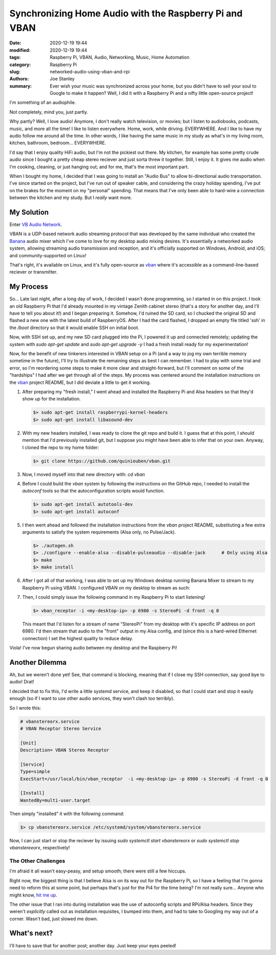 Synchronizing Home Audio with the Raspberry Pi and VBAN
#######################################################

:date: 2020-12-19 19:44
:modified: 2020-12-19 19:44
:tags: Raspberry Pi, VBAN, Audio, Networking, Music, Home Automation
:category: Raspberry Pi
:slug: networked-audio-using-vban-and-rpi
:authors: Joe Stanley
:summary: Ever wish your music was synchronized across your home, but you didn't have to sell your soul to Google to make it happen? Well, I did it with a Raspberry Pi and a nifty little open-source project!


I'm something of an audiophile.

Not completely, mind you, just partly.

Why partly? Well, I love audio! Anymore, I don't really watch television, or movies; but I listen
to audiobooks, podcasts, music, and more all the time! I like to listen everywhere. Home, work,
while driving. EVERYWHERE. And I like to have my audio follow me around all the time. In other
words, I like having the same music in my study as what's in my living room, kitchen, bathroom,
bedroom... EVERYWHERE.

I'd say that I enjoy quality HiFi audio, but I'm not the pickiest out there. My kitchen, for
example has some pretty crude audio since I bought a pretty cheap stereo reciever and just
sorta threw it together. Still, I enjoy it. It gives me audio when I'm cooking, cleaning, or just
hanging out; and for me, that's the most important part.

When I bought my home, I decided that I was going to install an "Audio Bus" to allow bi-directional
audio transportation. I've since started on the project, but I've run out of speaker cable, and
considering the crazy holiday spending, I've put on the brakes for the moment on my "personal"
spending. That means that I've only been able to hard-wire a connection between the kitchen and
my study. But I *really* want more.

My Solution
-----------

Enter `VB Audio Network <https://vb-audio.com/Voicemeeter/vban.htm>`_.

VBAN is a UDP-based network audio streaming protocol that was developed by the same individual
who created the `Banana`_ audio mixer which I've come to love for my desktop audio mixing desires.
It's essentially a networked audio system, allowing streaming audio transmission and reception,
and it's officially supported on Windows, Android, and iOS; and community-supported on Linux!

.. _Banana: https://vb-audio.com/Voicemeeter/banana.htm
.. _vban: https://github.com/quiniouben/vban

That's right, it's available on Linux, and it's fully open-source as `vban`_ where it's
accessible as a command-line-based reciever or transmitter.

My Process
----------

So... Late last night, after a long day of work, I decided I wasn't done programming, so I
started in on this project. I took an old Raspberry Pi that I'd already mounted in my
vintage Zenith cabinet stereo (that's a story for another day, and I'll have to tell you about
it!) and I began preparing it. Somehow, I'd ruined the SD card, so I chucked the original SD and
flashed a new one with the latest build of RaspberryOS. After I had the card flashed, I dropped
an empty file titled 'ssh' in the `/boot` directory so that it would enable SSH on initial boot.

Now, with SSH set up, and my new SD card plugged into the Pi, I powered it up and connected
remotely; updating the system with `sudo apt-get update` and `sudo apt-get upgrade -y` I had a
fresh install ready for my experimentation!

Now, for the benefit of new tinkerers interested in VBAN setup on a Pi (and a way to jog my own
terrible memory sometime in the future), I'll try to illustrate the remaining steps as best I can
remember. I had to play with some trial and error, so I'm reordering some steps to make it more
clear and straight-forward, but I'll comment on some of the "hardships" I had after we get through
all of the steps. My process was centered around the installation instructions on the `vban`_
project README, but I did deviate a little to get it working.

#. After preparing my "fresh install," I went ahead and installed the Raspberry Pi and Alsa
   headers so that they'd show up for the installation.

   .. code-block:: console
      
      $> sudo apt-get install raspberrypi-kernel-headers
      $> sudo apt-get install libasound-dev

#. With my new headers installed, I was ready to clone the git repo and build it. I guess that at
   this point, I *should* mention that I'd previously installed git, but I suppose you might have
   been able to infer that on your own. Anyway, I cloned the repo to my home folder:

   .. code-block:: console
      
      $> git clone https://github.com/quiniouben/vban.git

#. Now, I moved myself into that new directory with: `cd vban`

#. Before I could build the `vban` system by following the instructions on the GitHub repo, I
   needed to install the `autoconf` tools so that the autoconfiguration scripts would function.

   .. code-block:: console
      
      $> sudo apt-get install autotools-dev
      $> sudo apt-get install autoconf

#. I then went ahead and followed the installation instructions from the `vban` project README,
   substituting a few extra arguments to satisfy the system requirements (Alsa only, no Pulse/Jack).

   .. code-block:: console
      
      $> ./autogen.sh
      $> ./configure --enable-alsa --disable-pulseaudio --disable-jack      # Only using Alsa
      $> make
      $> make install

#. After I got all of that working, I was able to set up my Windows desktop running Banana Mixer
   to stream to my Raspberry Pi using VBAN. I configured VBAN on my desktop to stream as such:

   .. image:: {attach}/images/vban_desktop.png
      :alt: Windows VBAN server configuration.
      :width: 600 px

#. Then, I could simply issue the following command in my Raspberry Pi to start listening!
   
   .. code-block:: console
      
      $> vban_receptor -i <my-desktop-ip> -p 6980 -s StereoPi -d front -q 0
   
   This meant that I'd listen for a stream of name "StereoPi" from my desktop with it's specific
   IP address on port 6980. I'd then stream that audio to the "front" output in my Alsa config,
   and (since this is a hard-wired Ethernet connection) I set the highest quality to reduce delay.

Viola! I've now begun sharing audio between my desktop and the Raspberry Pi!

Another Dilemma
---------------

Ah, but we weren't done yet! See, that command is blocking, meaning that if I close my SSH
connection, say good bye to audio! Drat!

I decided that to fix this, I'd write a little systemd service, and keep it disabled, so that
I could start and stop it easily enough (so if I want to use other audio services, they won't
clash too terribly).

So I wrote this:

.. code-block:: ini
   
   # vbanstereorx.service
   # VBAN Receptor Stereo Service

   [Unit]
   Description= VBAN Stereo Receptor

   [Service]
   Type=simple
   ExecStart=/usr/local/bin/vban_receptor  -i <my-desktop-ip> -p 6980 -s StereoPi -d front -q 0

   [Install]
   WantedBy=multi-user.target


Then simply "installed" it with the following command:

.. code-block:: console
   
   $> cp vbanstereorx.service /etc/systemd/system/vbanstereorx.service

Now, I can just start or stop the reciever by issuing `sudo systemctl start vbanstereorx` or
`sudo systemctl stop vbanstereeorx`, respectively!


The Other Challenges
~~~~~~~~~~~~~~~~~~~~

I'm afraid it all wasn't easy-peasy, and setup smooth; there were still a few hiccups.

Right now, the biggest thing is that I believe Alsa is on its way out for the Raspberry
Pi, so I have a feeling that I'm gonna need to reform this at some point, but perhaps
that's just for the Pi4 for the time being? I'm not really sure... Anyone who might know,
`hit me up <mailto:engineerjoe440@yahoo.com>`_.

The other issue that I ran into during installation was the use of autoconfig scripts and
RPi/Alsa headers. Since they weren't *explicitly* called out as installation requisites,
I bumped into them, and had to take to Googling my way out of a corner. Wasn't bad, just
slowed me down.

What's next?
------------

I'll have to save that for another post; another day. Just keep your eyes peeled!